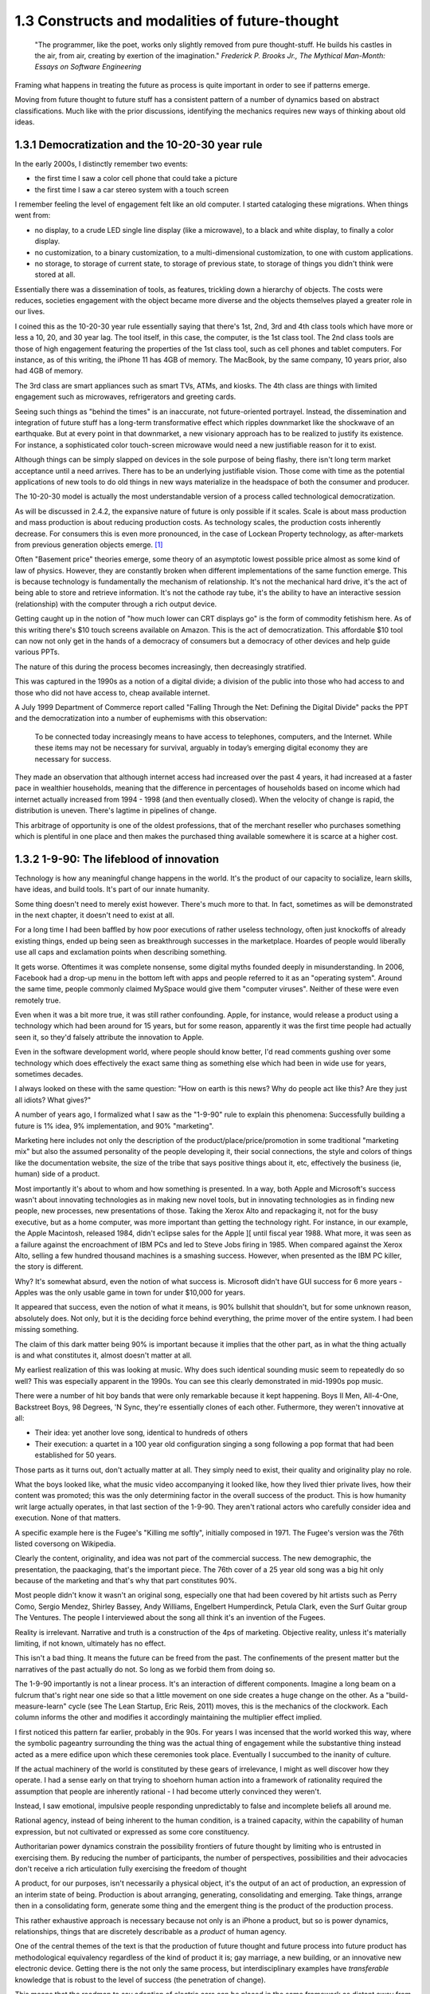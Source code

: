 1.3 Constructs and modalities of future-thought
-----------------------------------------------

  "The programmer, like the poet, works only slightly removed from pure thought-stuff. He builds his castles in the air, from air, creating by exertion of the imagination."
  *Frederick P. Brooks Jr., The Mythical Man-Month: Essays on Software Engineering*

Framing what happens in treating the future as process is quite important in order to see if patterns emerge.

Moving from future thought to future stuff has a consistent pattern of a number of dynamics based on abstract classifications. Much like with the prior discussions, identifying the mechanics requires new ways of thinking about old ideas.


1.3.1 Democratization and the 10-20-30 year rule
================================================

In the early 2000s, I distinctly remember two events:

- the first time I saw a color cell phone that could take a picture
- the first time I saw a car stereo system with a touch screen

I remember feeling the level of engagement felt like an old computer.  I started cataloging these migrations. When things went from:

- no display, to a crude LED single line display (like a microwave), to a black and white display, to finally a color display.
- no customization, to a binary customization, to a multi-dimensional customization, to one with custom applications.
- no storage, to storage of current state, to storage of previous state, to storage of things you didn't think were stored at all.

Essentially there was a dissemination of tools, as features, trickling down a hierarchy of objects. The costs were reduces, societies engagement with the object became more diverse and the objects themselves played a greater role in our lives.

I coined this as the 10-20-30 year rule essentially saying that there's 1st, 2nd, 3rd and 4th class tools which have more or less a 10, 20, and 30 year lag.  The tool itself, in this case, the computer, is the 1st class tool.  The 2nd class tools are those of high engagement featuring the properties of the 1st class tool, such as cell phones and tablet computers.  For instance, as of this writing, the iPhone 11 has 4GB of memory.  The MacBook, by the same company, 10 years prior, also had 4GB of memory.

The 3rd class are smart appliances such as smart TVs, ATMs, and kiosks.  The 4th class are things with limited engagement such as microwaves, refrigerators and greeting cards.

Seeing such things as "behind the times" is an inaccurate, not future-oriented portrayel. Instead, the dissemination and integration of future stuff has a long-term transformative effect which ripples downmarket like the shockwave of an earthquake. But at every point in that downmarket, a new visionary approach has to be realized to justify its existence.  For instance, a sophisticated color touch-screen microwave would need a new justifiable reason for it to exist.

Although things can be simply slapped on devices in the sole purpose of being flashy, there isn't long term market acceptance until a need arrives.  There has to be an underlying justifiable vision.  Those come with time as the potential applications of new tools to do old things in new ways materialize in the headspace of both the consumer and producer.

The 10-20-30 model is actually the most understandable version of a process called technological democratization. 

As will be discussed in 2.4.2, the expansive nature of future is only possible if it scales. Scale is about mass production and mass production is about reducing production costs. As technology scales, the production costs inherently decrease. For consumers this is even more pronounced, in the case of Lockean Property technology, as after-markets from previous generation objects emerge. [#]_

Often "Basement price" theories emerge, some theory of an asymptotic lowest possible price almost as some kind of law of physics. However, they are constantly broken when different implementations of the same function emerge. This is because technology is fundamentally the mechanism of relationship. It's not the mechanical hard drive, it's the act of being able to store and retrieve information. It's not the cathode ray tube, it's the ability to have an interactive session (relationship) with the computer through a rich output device. 

Getting caught up in the notion of "how much lower can CRT displays go" is the form of commodity fetishism here. As of this writing there's $10 touch screens available on Amazon. This is the act of democratization.  This affordable $10 tool can now not only get in the hands of a democracy of consumers but a democracy of other devices and help guide various PPTs.

The nature of this during the process becomes increasingly, then decreasingly stratified.

This was captured in the 1990s as a notion of a digital divide; a division of the public into those who had access to and those who did not have access to, cheap available internet. 

A July 1999 Department of Commerce report called "Falling Through the Net: Defining the Digital Divide" packs the PPT and the democratization into a number of euphemisms with this observation:

  To be connected today increasingly means to have access to telephones, computers, and the Internet. While
  these items may not be necessary for survival, arguably in today’s emerging digital economy they are
  necessary for success.

They made an observation that although internet access had increased over the past 4 years, it had increased at a faster pace in wealthier households, meaning that the difference in percentages of households based on income which had internet actually increased from 1994 - 1998 (and then eventually closed). When the velocity of change is rapid, the distribution is uneven.  There's lagtime in pipelines of change. 

This arbitrage of opportunity is one of the oldest professions, that of the merchant reseller who purchases something which is plentiful in one place and then makes the purchased thing available somewhere it is scarce at a higher cost.

1.3.2 1-9-90: The lifeblood of innovation
=========================================

Technology is how any meaningful change happens in the world. It's the product of our capacity to socialize, learn skills, have ideas, and build tools. It's part of our innate humanity.

Some thing doesn't need to merely exist however. There's much more to that.  In fact, sometimes as will be demonstrated in the next chapter, it doesn't need to exist at all.

For a long time I had been baffled by how poor executions of rather useless technology, often just knockoffs of already existing things, ended up being seen as breakthrough successes in the marketplace. Hoardes of people would liberally use all caps and exclamation points when describing something. 

It gets worse. Oftentimes it was complete nonsense, some digital myths founded deeply in misunderstanding. In 2006, Facebook had a drop-up menu in the bottom left with apps and people referred to it as an "operating system". Around the same time, people commonly claimed MySpace would give them "computer viruses". Neither of these were even remotely true.

Even when it was a bit more true, it was still rather confounding. Apple, for instance, would release a product using a technology which had been around for 15 years, but for some reason, apparently it was the first time people had actually seen it, so they'd falsely attribute the innovation to Apple. 

Even in the software development world, where people should know better, I'd read comments gushing over some technology which does effectively the exact same thing as something else which had been in wide use for years, sometimes decades. 

I always looked on these with the same question: "How on earth is this news? Why do people act like this? Are they just all idiots? What gives?"

A number of years ago, I formalized what I saw as the "1-9-90" rule to explain this phenomena:  Successfully building a future is 1% idea, 9% implementation, and 90% "marketing".  

Marketing here includes not only the description of the product/place/price/promotion in some traditional "marketing mix" but also the assumed personality of the people developing it, their social connections, the style and colors of things like the documentation website, the size of the tribe that says positive things about it, etc, effectively the business (ie, human) side of a product.

Most importantly it's about to whom and how something is presented. In a way, both Apple and Microsoft's success wasn't about innovating technologies as in making new novel tools, but in innovating technologies as in finding new people, new processes, new presentations of those. Taking the Xerox Alto and repackaging it, not for the busy executive, but as a home computer, was more important than getting the technology right. For instance, in our example, the Apple Macintosh, released 1984, didn't eclipse sales for the Apple ][ until fiscal year 1988. What more, it was seen as a failure against the encroachment of IBM PCs and led to Steve Jobs firing in 1985. When compared against the Xerox Alto, selling a few hundred thousand machines is a smashing success. However, when presented as the IBM PC killer, the story is different.

Why? It's somewhat absurd, even the notion of what success is. Microsoft didn't have GUI success for 6 more years - Apples was the only usable game in town for under $10,000 for years. 

It appeared that success, even the notion of what it means, is 90% bullshit that shouldn't, but for some unknown reason, absolutely does. Not only, but it is the deciding force behind everything, the prime mover of the entire system. I had been missing something.

The claim of this dark matter being 90% is important because it implies that the other part, as in what the thing actually is and what constitutes it, almost doesn't matter at all.

My earliest realization of this was looking at music. Why does such identical sounding music seem to repeatedly do so well? This was especially apparent in the 1990s. You can see this clearly demonstrated in mid-1990s pop music.

There were a number of hit boy bands that were only remarkable because it kept happening. Boys II Men, All-4-One, Backstreet Boys, 98 Degrees, 'N Sync, they're essentially clones of each other. Futhermore, they weren't innovative at all:

- Their idea: yet another love song, identical to hundreds of others
- Their execution: a quartet in a 100 year old configuration singing a song following a pop format that had been established for 50 years. 

Those parts as it turns out, don't actually matter at all. They simply need to exist, their quality and originality play no role.

What the boys looked like, what the music video accompanying it looked like, how they lived thier private lives, how their content was promoted; this was the only determining factor in the overall success of the product.  This is how humanity writ large actually operates, in that last section of the 1-9-90.  They aren't rational actors who carefully consider idea and execution. None of that matters.

A specific example here is the Fugee's "Killing me softly", initially composed in 1971. The Fugee's version was the 76th listed coversong on Wikipedia.

Clearly the content, originality, and idea was not part of the commercial success. The new demographic, the presentation, the paackaging, that's the important piece. The 76th cover of a 25 year old song was a big hit only because of the marketing and that's why that part constitutes 90%. 

Most people didn't know it wasn't an original song, especially one that had been covered by hit artists such as Perry Como, Sergio Mendez, Shirley Bassey, Andy Williams, Engelbert Humperdinck, Petula Clark, even the Surf Guitar group The Ventures. The people I interviewed about the song all think it's an invention of the Fugees. 

Reality is irrelevant. Narrative and truth is a construction of the 4ps of marketing. Objective reality, unless it's materially limiting, if not known, ultimately has no effect.

This isn't a bad thing. It means the future can be freed from the past. The confinements of the present matter but the narratives of the past actually do not.  So long as we forbid them from doing so.

The 1-9-90 importantly is not a linear process. It's an interaction of different components. Imagine a long beam on a fulcrum that's right near one side so that a little movement on one side creates a huge change on the other.  As a "build-measure-learn" cycle (see The Lean Startup, Eric Reis, 2011) moves, this is the mechanics of the clockwork. Each column informs the other and modifies it accordingly maintaining the multiplier effect implied.

I first noticed this pattern far earlier, probably in the 90s.  For years I was incensed that the world worked this way, where the symbolic pageantry surrounding the thing was the actual thing of engagement while the substantive thing instead acted as a mere edifice upon which these ceremonies took place. Eventually I succumbed to the inanity of culture.

If the actual machinery of the world is constituted by these gears of irrelevance, I might as well discover how they operate. I had a sense early on that trying to shoehorn human action into a framework of rationality required the assumption that people are inherently rational - I had become utterly convinced they weren't.

Instead, I saw emotional, impulsive people responding unpredictably to false and incomplete beliefs all around me.

Rational agency, instead of being inherent to the human condition, is a trained capacity, within the capability of human expression, but not cultivated or expressed as some core constituency.

Authoritarian power dynamics constrain the possibility frontiers of future thought by limiting who is entrusted in exercising them. By reducing the number of participants, the number of perspectives, possibilities and their advocacies don't receive a rich articulation fully exercising the freedom of thought

A product, for our purposes, isn't necessarily a physical object, it's the output of an act of production, an expression of an interim state of being. Production is about arranging, generating, consolidating and emerging. Take things, arrange then in a consolidating form, generate some thing and the emergent thing is the product of the production process.

This rather exhaustive approach is necessary because not only is an iPhone a product, but so is power dynamics, relationships, things that are discretely describable as a *product* of human agency.

One of the central themes of the text is that the production of future thought and future process into future product has methodological equivalency regardless of the kind of product it is; gay marriage, a new building, or an innovative new electronic device. Getting there is the not only the same process, but interdisciplinary examples have *transferable* knowledge that is robust to the level of success (the penetration of change).

This means that the roadmap to say adoption of electric cars can be placed in the same framework as distant away from it as the apartheid reform of South Africa. This sounds nonsensical, but there's a lens and context where they're equivalent productions. Part of that is in how they formulate goals.

1.3.3 Forming goals with AICA 
=============================

  If the founder of Twitter had demoed it in 2007 to me and said 'Just you watch! 2 sentence long microblogging is the future. In ten years, the Pope and the president will use it!' I would have been really concerned..."I met the most delusional man today...I hope he's ok!"

Using absurdism as the guiding principle in the creation of future-stuff with thought-stuff requires an intentional exercise of diligence on the practice of absurdism.

Going back to the 1-9-90 rule we can take those pieces and subdivide them out into a new category we'll call intentionality. Intentionality is elusive and ephemeral.  Laws are differentiated based on intentionality:  Did someone murderously drive their car into a person out of bloodlust or was it an unfortunate accident? Did a politician do some act in order to benefit themselves or did such a thing just happen by coincidence? Intentionality is a non-tangible thing that arguably exists both outside the act AND as an essential component. It both drives the underlying mechanics and forms the reality but doesn't actually exist beyond abstraction. 

Intentionality is an extrinsically assigned attribution and an intrinsically directed motivation and is the connective tissue that ties the 1-9-90 pieces together.  Unless explicitly stated, it can never truly be derived, only assigned.  Sometimes erroneously, sometimes ambiguously, and often controversially.

Intentionality, at its best is an act of coherency, clarity, depth and sincerity. It provides a story for any action as a specific kind of story called a "reason". But because intentionality is inherently assigned, the assigner of the intention is free to reclassify reasons into another bin called excuses in order to not have to change their perception.  This exercise is used to resolve a cognitive dissonance; when faced with realities that do not match perceptions, people either shift the intentionality to match the perception, change the perception of intentionality, or change their material reality to match the perception.

When creating new things, we want the material reality to change to match the new perception.  We can do this by making the new thing have a strong "value of being", what chapter 1 called "embracing the absurdity to move beyond the wall of practicality".

When our act of creation is lacking in adequate intentionality, the objects of that creation lack a value of being.  

"Value of being" is the attribution of existence as a disconnected, independent entity where the whole is greater than the sum of its parts. An object has a value of being when it can be named, identified, and described by what it is and more importantly, what it is not. It is an endless horizon of future possibilities confined by a specific geometry of thought. For instance, an iPhone 5 has a value of being, while the, say LG VX8300 does not. 

The value of being is a direct result of the focus of and attention to the intentionality on its creation. The object is a result of the organizational process of the designers. The perception and intentionality of the thing can be orchestrated, controlled and directed.

This is discussed at length in Dynamics of Software Development, 1995, by Jim McCarthy and the Pulitzer Prize winning The Soul of A New Machine, 1981, by Tracy Kidder (the latter of which is quoted in the discussion of this concept in The Innovators Dilemma, 1997, by Clayton M. Christensen).

The object created is a consequence of the process of creating that object. To what degree and under what aspect that process had intentionality is apparent as a thematic feature in the final product.

Recently at the gaming company, we met a guy who wanted to volunteer a redesign of what we made. A few days later he texted us a few screenshots of his design. 

We both thought they were truly awful, just terrible. I tried asking myself why that was both of our reaction. It wasn't the color choices - they were common colors. It wasn't the arrangement of content or fonts, it was common, fairly by the book and easy to understand.

I thought hard about what I didn't like about it. I asked him what the goals were.  He said "something that was simple and intuitive for people to use".  That intentionality and its lack of geometry is the problem!

Broad-based descriptions like "simple and intuitive" are goals of any project, any creation, any thing - they are not things that are specific to some thing.

Al Ries informs this analysis in "22 Immutable laws of marketing", 1993. In the 5th chapter on the Law of Focus he says you can't narrow the focus with something that doesn't have proponents of the other side. For instance, "simple and intuitive" can't be a focus because nobody would say "I really wanted the product to be complicated and unintelligible".  Thus, because there wasn't enough of a narrow, contoured, opinion there wasn't enough direction to drive a coherency.

As a result, the design was undesigned: it had poor vision, an unrefined intentionality, a lack of goal-oriented orientation that led to what appeared to be ultimately a disconnected thing with a low value of being. The object is lacking in notions of independent existence and worth.  

A successful execution would have had a tightness and flow, a percievable crispness of thought and a coherency of intention. This is what Robert M. Pirsig calls "quality" in Zen and the Art of Motorcycle Maintenance, 1974.  In this book, he finds it very daunting that his notion of western thought didn't encompass such a qualitatively discernable but ultimately unmeasurable thing as quality.

45 years later, I'm going to attempt to pick up where he left off. Quality is the intersection of audacity, intention, coherency, absurdity (often referred to as the AICA model from here out). Each of these truly intersects, refines, and informs the other in that they must function in concert with each other to get to the ultimate idea of quality, which is the essence, or value of being.

I've been on the search when thinking about this whether absurdity and audacity are a product of the times or a timeless product. The core question is whether in different contexts other words may replace them.

Without an insistence on a removal from current reality through audacity and absurdity, there will forever exist the wall of practicality that confines the existence of some thing to be a construct of the past and not the building blocks of a future. That's the true difference between the LG VX8300 and the iPhone, the former is a constitution of the present while the latter is a proposal for the future.

However, if things are merely audacious or absurd without coherency or intentionality, there is noise in the signal of vision that's transmitted which uses the created object as a medium of the vision - there is a lack of clarity and a fuzziness of defition. 

Many people get this reaction with modern art. At its best, modern art is supposed to make you question things and be the start of a conversation. The coherency and direction of this conversation is often left intentionally unclear, but focused and guided by certain possibilities within the object of the art. Its value of being is both disconnected from and an extension of the ontological systems we use to make sense in the world.  But because it's a layer upon the individual's ontology, it doesn't become a conversant experience. It is collective, individual, and sharable, but the elusive identifiability of the work, by its very nature, leaves it undiscussable and undefinable in any inarguable way beyond a pure material description.

.. figure:: /assets/cactus.jpg
   :alt: rotating cactus

   Clara Hastrup's Revolving Cactus, Royal Academy of the Arts, London, 2019.

Take for example the end of the movie 2001: A Space Odyssey. Much ink has been spilled over trying to narrow the meaning and focus of it to a concrete narrative reality, a value of being that is conversant and communicable in a way that doesn't necessitate the thing itself; a way to construct its meaning using the language of shared experience.

The whole point in its construction was to defy that goal: to remain beyond the ontology of familiarity, outside the concreteness of reality, defined in future, foreign, alien terms that appear to have a coherency, appear to have an intentionality, appear to have all the values of being but yet elude us in the capture of its essence.

Enough connections to the real are severed to make it ultimately unrelatable. That's the point. That's what the disconnect between now and an alien world would be; it's in direct contrast to HAL, which is a familiar value of being, almost to an extreme extent. It is humanity manifested - the calculated indifference and banality of conquest.  We see laid bare, if we wish to look, the two modalities of future creation; one that is a mere extension of our value network and another which is a different system of being.

The balance beween absurdity, audacity, intention, and coherency represents the continuum between these two representations. All of them are gradually tweaked throughout the duration of the film.

When focused on designing a future and attempting to build it, deciding where to be on these 4 dimensions, between modesty and audacity, seriousness and absurdity, disregard and intention, incongruity and coherency and making sure the systems of building, the process of construction, reflect the goals of the product, is the essence in creating a value of being.

When dealing with disruptive (as opposed to sustaining) innovations in emerging (as opposed to established) markets, the value proposition and purpose of the new product needs to be explained through the thing itself to a newly collected group of individuals which constitute a market for that product. This process is inherently challenging because it requires new channels to be made to get to that new, unproven, perhaps phantom, market.

Unlike with sustaining innovations or established markets, the product *has to* sell itself. A traditional sales team is an accelerant to this process but will not succeed unless the product, which means the construction, which means the process to create it and the organizations and structures therein, have the level of absurdity, audacity, intention, and coherency to *manufacture a market*. The 1-9-90 columns continually inform each other through these mechanisms.

In the next chapter we'll go over how the technology of screens on top of cars is a disruptive innovation which needs to find emerging markets because it's a downmarket innovation with a different value system for a different, as of yet, unproven demographic of users.

Additionally, I'll discuss how the product encompasses all those properties and how I've structured the team that is creating it around these principles.

unless explicit, protocol and process are practiced without purpose.

stubbornness will always destroy what it happens to have created.

Notes
^^^^^

.. [#] Second order products with a refined lower effort production cost aren't isolated to physical objects. Mimicry and efficiency refinement happen across the production spectrum. Women and gay liberation happening after civil rights is as much of a second order effect as televisions getting hard drives and their own little computers. The "reach distance" (see 1.5) reduces as the necessary effort of production reduces to be within the institutional capabilities of increasingly disperse and differentiated collections of people, proposes, or ideas.
